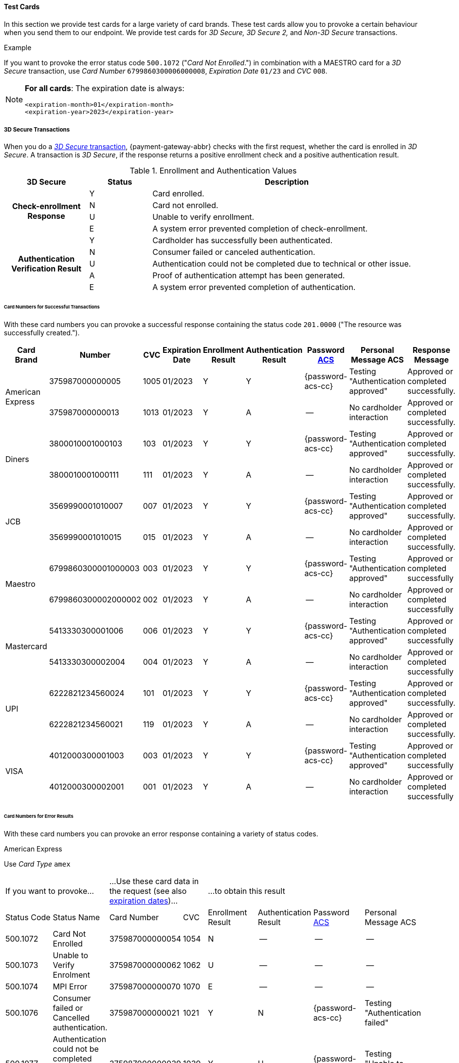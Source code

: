[#API_CC_TestCards]
==== Test Cards

In this section we provide test cards for a large variety of card brands. These
test cards allow you to provoke a certain behaviour when you send them to our
endpoint. We provide test cards for _3D Secure,_ _3D Secure 2,_ and _Non-3D Secure_ transactions.

.Example
If you want to provoke the error status code ``500.1072`` ("_Card Not Enrolled_.")
in combination with a MAESTRO card for a _3D Secure_ transaction, use
_Card Number_ ``6799860300006000008``, _Expiration Date_ ``01/23`` and _CVC_ ``008``.

[#API_CC_TestCards_ExpirationDates]
[NOTE]
====
*For all cards*: The expiration date is always:
----
<expiration-month>01</expiration-month>
<expiration-year>2023</expiration-year>
----
====

[#API_CC_TestCards_3D]
===== 3D Secure Transactions

When you do a <<CreditCard_PaymentFeatures_3DSecure, _3D Secure_ transaction>>,
{payment-gateway-abbr} checks with the first request, whether the card is enrolled in _3D Secure_.
A transaction is _3D Secure_, if the response returns a positive enrollment
check and a positive authentication result.

.Enrollment and Authentication Values

[cols="20,15,65"]
|===
| 3D Secure h| Status h| Description

.4+h|Check-enrollment Response
|Y
|Card enrolled.

|N
|Card not enrolled.

|U
|Unable to verify enrollment.

|E
|A system error prevented completion of check-enrollment.

.5+h|Authentication Verification Result
|Y
|Cardholder has successfully been authenticated.

|N
|Consumer failed or canceled authentication.

|U
|Authentication could not be completed due to technical or other issue.

|A
|Proof of authentication attempt has been generated.

|E
|A system error prevented completion of authentication.
|===

[#API_CC_TestCards_3D_Success]
[discrete]
====== Card Numbers for Successful Transactions

With these card numbers you can provoke a successful response containing the
status code ``201.0000`` ("The resource was successfully created.").


[cols="12,10,5,8,10,10,10,15,20"]
|===
h| Card Brand h| Number h| CVC h| Expiration Date h| Enrollment Result h| Authentication Result
h| Password <<CreditCard_PaymentFeatures_3DSecure_CustomerACS, ACS>>
h| Personal Message ACS h| Response Message

.2+| American Express | 375987000000005 | 1005 | 01/2023 | Y | Y | {password-acs-cc}| Testing "Authentication approved" | Approved or completed successfully.
| 375987000000013 | 1013 | 01/2023| Y | A |--  | No cardholder interaction | Approved or completed successfully.
.2+| Diners | 3800010001000103 | 103 | 01/2023| Y | Y | {password-acs-cc}| Testing "Authentication approved" | Approved or completed successfully.
| 3800010001000111 | 111 | 01/2023| Y | A | -- | No cardholder interaction | Approved or completed successfully.
.2+| JCB | 3569990001010007 | 007 | 01/2023| Y | Y |{password-acs-cc}  | Testing "Authentication approved" | Approved or completed successfully.
| 3569990001010015 | 015 | 01/2023| Y | A | -- | No cardholder interaction | Approved or completed successfully.
.2+| Maestro | 6799860300001000003 | 003 | 01/2023| Y | Y | {password-acs-cc} | Testing "Authentication approved" | Approved or completed successfully
| 6799860300002000002 | 002 | 01/2023| Y | A | -- | No cardholder interaction | Approved or completed successfully
.2+| Mastercard | 5413330300001006 | 006 | 01/2023| Y | Y | {password-acs-cc} | Testing "Authentication approved" | Approved or completed successfully
| 5413330300002004 | 004 | 01/2023| Y | A | -- | No cardholder interaction | Approved or completed successfully
.2+| UPI | 6222821234560024 | 101 | 01/2023| Y | Y | {password-acs-cc} | Testing "Authentication approved" | Approved or completed successfully.
| 6222821234560021 | 119 | 01/2023| Y | A | -- | No cardholder interaction | Approved or completed successfully.
.2+| VISA | 4012000300001003 | 003 | 01/2023| Y | Y | {password-acs-cc} | Testing "Authentication approved" | Approved or completed successfully
| 4012000300002001 | 001 | 01/2023| Y | A | -- | No cardholder interaction | Approved or completed successfully
|===

[#API_CC_TestCards_3D_Error]
[discrete]
====== Card Numbers for Error Results

With these card numbers you can provoke an error response containing a variety of
status codes.

[#API_CC_TestCards_3D_Error_AMEX]
.American Express

Use _Card Type_ ``amex``

[cols="10,10,10,5,10,10,10,10"]
|===
2+| If you want to provoke... 2+a| ...Use these card data in the request
(see also <<API_CC_TestCards_ExpirationDates, expiration dates>>)... 4+|...to obtain this result
| Status Code | Status Name | Card Number | CVC | Enrollment Result | Authentication Result
| Password <<CreditCard_PaymentFeatures_3DSecure_CustomerACS, ACS>> | Personal Message ACS
| 500.1072 | Card Not Enrolled | 375987000000054 | 1054 | N | -- | -- | --
| 500.1073 | Unable to Verify Enrolment | 375987000000062 | 1062 | U | -- | -- | --
| 500.1074 | MPI Error | 375987000000070 | 1070 | E | -- | -- | --
| 500.1076 | Consumer failed or Cancelled authentication. | 375987000000021 | 1021 | Y | N | {password-acs-cc}| Testing "Authentication failed"
| 500.1077 | Authentication could not be completed due to technical or other problem. | 375987000000039 | 1039 | Y | U | {password-acs-cc}| Testing "Unable to authenticate"
|===

[#API_CC_TestCards_3D_Error_Diners]
.Diners

Use _Card Type_ ``diners``

[cols="10,10,10,5,10,10,10,10"]
|===
2+| If you want to provoke... 2+a| ...Use these card data in the request
(see also <<API_CC_TestCards_ExpirationDates, expiration dates>>)... 4+|...to obtain this result
| Status Code | Status Name | Card Number | CVC | Enrollment Result | Authentication Result
| Password <<CreditCard_PaymentFeatures_3DSecure_CustomerACS, ACS>> | Personal Message ACS
| 500.1072 | Card Not Enrolled | 3800010001000152 | 152 | N | -- | -- | --
| 500.1073 | Unable to Verify Enrolment | 3800010001000160 | 160 | U | -- | -- | --
| 500.1074 | MPI Error | 3800010001000178 | 178 | E | -- | -- | --
| 500.1076 | Consumer failed or Cancelled authentication. | 3800010001000129 | 129 | Y | N | {password-acs-cc} | Testing "Authentication failed"
| 500.1077 | Authentication could not be completed due to technical or other problem. | 3800010001000137 | 137 | Y | U | {password-acs-cc} | Testing "Unable to authenticate"
|===

[#API_CC_TestCards_3D_Error_JCB]
.JCB

Use _Card Type_ ``jcb``

[cols="10,10,10,5,10,10,10,10"]
|===
2+| If you want to provoke... 2+a| ...Use these card data in the request
(see also <<API_CC_TestCards_ExpirationDates, expiration dates>>)... 4+|...to obtain this result
| Status Code | Status Name | Card Number | CVC | Enrollment Result | Authentication Result
| Password <<CreditCard_PaymentFeatures_3DSecure_CustomerACS, ACS>> | Personal Message ACS
| 500.1072 | Card Not Enrolled | 3569990001010056 | 056 | N | -- | -- | --
| 500.1073 | Unable to Verify Enrolment | 3569990001010064 | 064 | U | -- | -- | --
| 500.1074 | MPI Error | 3569990001010072 | 072 | E | -- | -- | --
| 500.1076 | Consumer failed or Cancelled authentication. | 3569990001010023 | 023 | Y | N | {password-acs-cc} | Testing "Authentication failed"
| 500.1077 | Authentication could not be completed due to technical or other problem. | 3569990001010031 | 031 | Y | U | {password-acs-cc}| Testing "Unable to authenticate"
|===

[#API_CC_TestCards_3D_Error_Maestro]
.Maestro

Use _Card Type_ ``maestro``

[cols="10,10,10,5,10,10,10,10"]
|===
2+| If you want to provoke... 2+a| ...Use these card data in the request
(see also <<API_CC_TestCards_ExpirationDates, expiration dates>>)... 4+|...to obtain this result
| Status Code | Status Name | Card Number | CVC | Enrollment Result | Authentication Result
| Password <<CreditCard_PaymentFeatures_3DSecure_CustomerACS, ACS>> | Personal Message ACS
| 500.1072 | Card Not Enrolled | 6799860300006000008 | 008 | N | -- | -- | --
| 500.1073 | Unable to Verify Enrolment | 6799860300007000007 | 007 | U | -- | -- | --
| 500.1074 | MPI Error | 6799860300008000006 | 006 | E | -- | -- | --
| 500.1076 | Consumer failed or Cancelled authentication. | 6799860300003000001 | 001 | Y | N | {password-acs-cc} | Testing "Authentication failed"
| 500.1077 | Authentication could not be completed due to technical or other problem. | 6799860300004000000 | 999 | Y | U | {password-acs-cc} | Testing "Unable to authenticate"
|===

[#API_CC_TestCards_3D_Error_Mastercard]
.Mastercard

Use _Card Type_ ``mastercard``

[cols="10,10,10,5,10,10,10,10"]
|===
2+| If you want to provoke... 2+a| ...Use these card data in the request
(see also <<API_CC_TestCards_ExpirationDates, expiration dates>>)... 4+|...to obtain this result
| Status Code | Status Name | Card Number | CVC | Enrollment Result | Authentication Result
| Password <<CreditCard_PaymentFeatures_3DSecure_CustomerACS, ACS>> | Personal Message ACS
| 500.1072 | Card Not Enrolled | 5413330300006005 | 005 | N | -- | -- | --
| 500.1073 | Unable to Verify Enrolment | 5413330300007003 | 003 | U | -- | -- | --
| 500.1074 | MPI Error | 5413330300008001 | 001 | E | -- | -- | --
| 500.1076 | Consumer failed or Cancelled authentication. | 5413330300003002 | 002 | Y | N | {password-acs-cc} | Testing "Authentication failed"
| 500.1077 | Authentication could not be completed due to technical or other problem. | 5413330300004000 | 999 | Y | U | {password-acs-cc} | Testing "Unable to authenticate"
|===

[#API_CC_TestCards_3D_Error_UPI]
.UPI

Use _Card Type_ ``upi``

[cols="10,10,10,5,10,10,10,10"]
|===
2+| If you want to provoke... 2+a| ...Use these card data in the request
(see also <<API_CC_TestCards_ExpirationDates, expiration dates>>)... 4+|...to obtain this result
| Status Code | Status Name | Card Number | CVC | Enrollment Result | Authentication Result
| Password <<CreditCard_PaymentFeatures_3DSecure_CustomerACS, ACS>> | Personal Message ACS
| 500.1072 | Card Not Enrolled | 6222821234560019 | 150 | N | -- | -- | --
| 500.1073 | Unable to Verify Enrolment | 6222821234560018 | 168 | U | -- | -- | --
| 500.1074 | MPI Error | 6222821234560020 | 176 | E | -- | -- | --
| 500.1076 | Consumer failed or Cancelled authentication. | 6222821234560022 | 127 | Y | N | {password-acs-cc} | Testing "Authentication failed"
| 500.1077 | Authentication could not be completed due to technical or other problem. | 6222821234560023 | 135 | Y | U | {password-acs-cc}| Testing "Unable to authenticate"
|===

[#API_CC_TestCards_3D_Error_Visa]
.VISA

Use _Card Type_ ``visa``

[cols="10,10,10,5,10,10,10,10"]
|===
2+| If you want to provoke... 2+a| ...Use these card data in the request
(see also <<API_CC_TestCards_ExpirationDates, expiration dates>>)... 4+|...to obtain this result
| Status Code | Status Name | Card Number | CVC | Enrollment Result | Authentication Result
| Password <<CreditCard_PaymentFeatures_3DSecure_CustomerACS, ACS>> | Personal Message ACS
| 500.1072 | Card Not Enrolled | 4012000300006002 | 002 | N | -- | -- | --
| 500.1073 | Unable to Verify Enrolment | 4012000300007000 | 999 | U | -- | -- | --
| 500.1074 | MPI Error | 4012000300008008 | 008 | E | -- | -- | --
| 500.1076 | Consumer failed or Cancelled authentication. | 4012000300003009 | 009 | Y | N | {password-acs-cc} | Testing "Authentication failed"
| 500.1077 | Authentication could not be completed due to technical or other problem. | 4012000300004007 | 007 | Y | U | {password-acs-cc} | Testing "Unable to authenticate"
|===

[#CreditCard_3DS2_TestCards]
===== 3D Secure 2 Transactions

For 3D Secure and 3D Secure 2 transactions, the first request is always a *check-enrollment.* For 3D Secure 2 enrollment checks, it is necessary to provide the ``three-d.version`` with the value ``2.1``.

CAUTION: {payment-gateway-abbr} uses the default value ``1.0`` if the version is not provided in the request.

A successful *check-enrollment* returns the ``three-d/pareq``. The PAReq is the digitally signed, base64-encoded authentication request message created by {payment-gateway}. It contains the results of the 3D Secure versioning request.

The merchant uses the PAReq for a HTTPS POST redirect of the consumer to the ACS URL, which is part of a standard 3D Secure process. The HTTPS POST redirect returns the PARes, which contains the authentication result, as part of the response.

The transaction is secured with 3D Secure 2 if the response returns a positive authentication result.

[#CreditCard_3DS2_TestCards_Key]
====== Table Key

The 3D Secure 2 test card tables deviate in a few instances from the <<API_CC_TestCards_3D, 3D Secure 1 tables>>.

- _3DS Method:_ This is an optional redirect URL to the ACS. It gathers additional browser information from the consumer, i.e. the device fingerprint. This happens prior to authentication to facilitate the transaction risk assessment.
- _Authentication Result:_ 3D Secure 2 includes an additional status *R* for rejected authentication.
- _Challenge:_ This column indicates whether the test card triggers an authentication challenge or not. Authentication challenges serve to provide more information about the consumer to reduce risk and fraud. No challenge allows testing of a frictionless payment flow. This is typically the case for low-value and low-risk transactions.
- _Enrollment Result:_ This is currently not present in the tables below, as the result of the *check-enrollment* is always expected to be *Y* (Card enrolled) for the test cards provided on this page.

.3DS Method
[%autowidth]
|===
|Status |Description

|Y
|The 3DS Method Completion Indicator is set to Y if the 3DS Method completes within 10 seconds.

|N
|The 3DS Method Completion Indicator is set to N if the 3DS Method does not complete in 10 seconds.

|U
|If the 3DS Method URL does not exist, the merchant will notify the 3DS server to set the 3DS Method Completion Indicator to U.
|===


.Authentication Result

[%autowidth]
|===
|Status |Description

|Y
|The consumer has been successfully authenticated.

|N
|The consumer has failed or canceled authentication.

|U
|The authentication could not be completed due to technical or other issue on an external server (e.g. 3D Secure 2 provider). The issue is indicated in ARes or RReq.

|A
|Proof of an authentication attempt has been generated. The consumer has not been authenticated, but the attempt has been registered.

|E
|A system error prevented the completion of the authentication. Please <<ContactUs, contact merchant support>>.

|R
|The authentication has been rejected. The issuer is rejecting the authentication and requests that authorisation not be attempted.
|===

To test the following 3D Secure 2 cards and transaction, please use the <<CreditCard_TestCredentials, test credentials provided for 3D Secure 1>>.

NOTE: *For all cards*: The expiration date is always: <expiration-month>01</expiration-month>, <expiration-year>2023</expiration-year>.

[#CreditCard_3DS2_TestCards_Success]
====== Successful 3D Secure 2 Transactions

.3D Secure 2 Transactions without Challenge
[%autowidth]
|===
|Card Brand |Number |CVC |3DS Method |Authentication Result |Challenge |ACS Password |ACS Message

.3+|Mastercard
|5413330300201093
|093
|N
|Y
|No
|N/A
|No consumer interaction

|5413330300201184
|184
|Y
|Y
|No
|N/A
|No consumer interaction

|5413330300201192
|192
|U
|Y
|No
|N/A
|No consumer interaction

.3+|Visa
|4012000300201090
|090
|N
|Y
|No
|N/A
|No consumer interaction

|4012000300201181
|181
|Y
|Y
|No
|N/A
|No consumer interaction

|4012000300201199
|199
|U
|Y
|No
|N/A
|No consumer interaction
|===

.3D Secure 2 Transactions with Challenge
[%autowidth]
|===
|Card Brand |Number |CVC |3DS Method |Authentication Result |Challenge |ACS Password |ACS Message

.3+|Mastercard
|5413330300201218
|218
|N
|Y
|Yes
|{password-acs-cc}
|"Authentication approved"

|5413330300201002
|002
|Y
|Y
|Yes
|{password-acs-cc}
|"Authentication approved"

|5413330300201291
|291
|U
|Y
|Yes
|{password-acs-cc}
|Testing "Authentication approved"


.3+|Visa
|4012000300201207
|207
|N
|Y
|Yes
|{password-acs-cc}
|"Authentication approved"

|4012000300201009
|009
|Y
|Y
|Yes
|{password-acs-cc}
|"Authentication approved"

|4012000300201280
|280
|U
|Y
|Yes
|{password-acs-cc}
|Testing "Authentication approved"
|===

[#CreditCard_3DS2_TestCards_Error]
====== 3D Secure 2 Transactions Resulting in an Error
With the following card numbers you can provoke error responses.

.3D Secure 2 Transactions without Challenge
[%autowidth]
|===
|Card Brand |Number |CVC |3DS Method |Authentication Result |Challenge |ACS Password |ACS Message

.12+|Mastercard
|5413330300201036
|036
|N
|U
|No
|N/A
|No consumer interaction

|5413330300201101
|101
|N
|A
|No
|N/A
|No consumer interaction

|5413330300201168
|168
|N
|R
|No
|N/A
|No consumer interaction

|5413330300201176
|176
|N
|N
|No
|N/A
|No consumer interaction

|5413330300201036
|036
|Y
|U
|No
|N/A
|No consumer interaction

|5413330300201010
|010
|Y
|A
|No
|N/A
|No consumer interaction

|5413330300201085
|085
|Y
|R
|No
|N/A
|No consumer interaction

|5413330300201028
|028
|Y
|N
|No
|N/A
|No consumer interaction

|5413330300201150
|150
|U
|U
|No
|N/A
|No consumer interaction

|5413330300201127
|127
|U
|A
|No
|N/A
|No consumer interaction

|5413330300201085
|085
|U
|R
|No
|N/A
|No consumer interaction

|5413330300201143
|143
|U
|N
|No
|N/A
|No consumer interaction

.12+|Visa
|4012000300201033
|033
|N
|U
|No
|N/A
|No consumer interaction

|4012000300201108
|108
|N
|A
|No
|N/A
|No consumer interaction

|4012000300201165
|165
|N
|R
|No
|N/A
|No consumer interaction

|4012000300201173
|173
|N
|N
|No
|N/A
|No consumer interaction

|4012000300201033
|033
|Y
|U
|No
|N/A
|No consumer interaction

|4012000300201017
|017
|Y
|A
|No
|N/A
|No consumer interaction

|4012000300201082
|082
|Y
|R
|No
|N/A
|No consumer interaction

|4012000300201025
|025
|Y
|N
|No
|N/A
|No consumer interaction

|4012000300201157
|157
|U
|U
|No
|N/A
|No consumer interaction

|4012000300201124
|124
|U
|A
|No
|N/A
|No consumer interaction

|4012000300201082
|082
|U
|R
|No
|N/A
|No consumer interaction

|4012000300201140
|140
|U
|N
|No
|N/A
|No consumer interaction
|===

.3D Secure 2 Transactions with Challenge
[%autowidth]
|===
|Card Brand |Number |CVC |3DS Method |Authentication Result |Challenge |ACS Password |ACS Message

.12+|Mastercard
|5413330300201226
|226
|N
|U
|Yes
|{password-acs-cc}
|"Unable to authenticate"

|5413330300201234
|234
|N
|A
|Yes
|{password-acs-cc}
|No consumer interaction

|5413330300201135
|135
|N
|R
|Yes
|{password-acs-cc}
|"Issuer is rejecting authentication"

|5413330300201242
|242
|N
|N
|Yes
|{password-acs-cc}
|"Authentication failed"

|5413330300201259
|259
|Y
|U
|Yes
|{password-acs-cc}
|"Unable to authenticate"

|5413330300201267
|267
|Y
|A
|Yes
|{password-acs-cc}
|No consumer interaction

|5413330300201275
|275
|Y
|R
|Yes
|{password-acs-cc}
|Testing "Issuer is rejecting authentication"

|5413330300201283
|283
|Y
|N
|Yes
|{password-acs-cc}
|Testing "Authentication failed"

|5413330300201309
|309
|U
|U
|Yes
|{password-acs-cc}
|Testing "Unable to authenticate"

|5413330300201317
|317
|U
|A
|Yes
|{password-acs-cc}
|No consumer interaction

|5413330300201325
|325
|U
|R
|Yes
|{password-acs-cc}
|Testing "Issuer is rejecting authentication"

|5413330300201333
|333
|U
|N
|Yes
|{password-acs-cc}
|Testing "Authentication failed"

.12+|Visa
|4012000300201215
|215
|N
|U
|Yes
|{password-acs-cc}
|"Unable to authenticate"

|4012000300201223
|223
|N
|A
|Yes
|{password-acs-cc}
|No consumer interaction

|4012000300201132
|132
|N
|R
|Yes
|{password-acs-cc}
|"Issuer is rejecting authentication"

|4012000300201231
|231
|N
|N
|Yes
|{password-acs-cc}
|"Authentication failed"

|4012000300201249
|249
|Y
|U
|Yes
|{password-acs-cc}
|"Unable to authenticate"

|4012000300201256
|256
|Y
|A
|Yes
|{password-acs-cc}
|No consumer interaction

|4012000300201264
|264
|Y
|R
|Yes
|{password-acs-cc}
|Testing "Issuer is rejecting authentication"

|4012000300201272
|272
|Y
|N
|Yes
|{password-acs-cc}
|Testing "Authentication failed"

|4012000300201298
|298
|U
|U
|Yes
|{password-acs-cc}
|Testing "Unable to authenticate"

|4012000300201306
|306
|U
|A
|Yes
|{password-acs-cc}
|No consumer interaction

|4012000300201314
|314
|U
|R
|Yes
|{password-acs-cc}
|Testing "Issuer is rejecting authentication"

|4012000300201322
|322
|U
|N
|Yes
|{password-acs-cc}
|Testing "Authentication failed"
|===

[#API_CC_TestCards_Non3D_Process]
===== Non-3D Secure Transactions

This section provides card numbers and CVCs which you can use to provoke certain
Non-3D responses.
To obtain the required response, send a
<<CreditCard_TransactionTypes_Purchase_SendingData_PurchaseUsingCardData, _purchase_>>
request to our endpoint using the corresponding card details provided here.

For example: If you want to provoke the message "The card type is not processed
by the authorization center.  Please contact technical support."
(Status Code = ``500.1061``) for a MAESTRO card,
send a _purchase_ request and use the Card Number ``6333111900920000``,
Expiration Date ``01/23`` and CVC ``999``.
See details for <<API_CC_TestCards_ExpirationDates, expiration date>>.

[#API_CC_TestCards_Non3D_Success]
====== Card Numbers for Successful Transactions
.Status Code 201.0000

The resource was successfully created.

[cols="30,30,10,30"]
|===
| Card Brand | Card Number | CVC | Card Type

| American Express | 375000010000005 | 0005	 | ``amex``
| Diners | 38000001000005 | 005 | ``diners``
| JCB | 3541590100000009	 | 009 | ``jcb``
| Maestro | 6333110100000001 | 001 | ``maestro``
| Mastercard | 5413330100000000 | 999 | ``mastercard``
| VISA | 4012000100000007 | 007 | ``visa``
|===

[#API_CC_TestCards_Non3D_Error]
====== Card Numbers for Error Results

[#API_CC_TestCards_Non3D_Error_AMEX]
.American Express

Use _Card Type_ ``amex``

[cols="5,50,15,5"]
|===
2+| If you want to provoke... 2+a| ...Use these card data in the request
(see also <<API_CC_TestCards_ExpirationDates, expiration dates>>)...
h| Status Code h| Status Name h| Card Number h| CVC
| 500.1054 | The acquirer returned Pick up card. Please check with Issuer, or use different card. | 375000040004001 | 4001
| 500.1060 | The acquirer returned Transaction Type not accepted. Please contact technical support. | 375000130040006 | 0006
| 500.1061 | The card type is not processed by the authorization center. Please contact technical support. | 375000190092004 |2004
| 500.1062 | The acquirer returned Expired Card. Please check your input or use different card. | 375000110033005 | 3005
| 500.1063 | The acquirer returned Call Voice-authorization number, Initialization Data. Please check with Issuer. | 375000020002009 | 2009
| 500.1066 | The acquirer returned Restricted Card. Try another card. Please check with Issuer, or use different card. | 375000170062001 | 2001
| 500.1067 | The acquirer returned Card issuer temporarily not reachable. Please try again later. | 375000180091008 | 1008
| 500.1068 | The acquirer returned Processing temporarily not possible. Please try again later. | 375000200096003 | 6003
| 500.1072 | Card not enrolled: The card is not enrolled / the cardholder is not participating in the 3D Secure program. | 375000150056007 | 6007
| 500.1091 | Suspicion of Manipulation. Please check with Issuer, or use different card. | 375000120034001 | 4001
| 500.1094 | The Merchant Account is not properly configured for processing. Please contact technical support. | 375000030003005 | 3005
| 500.1099 | Transaction processing refused. Please contact technical support. | 375000090021004 |1004
| 500.1109 | Malformed/Invalid Parameter. Please check your input. | 375000070013005 |3005
| 500.1117 | Terminal ID Unknown Please contact technical support. | 375000160058001 |8001
| 500.1118 | Invalid Transaction Please check your input or use different card. | 375000060012009 |2009
| 500.1156 | The issuer returned Declined. Please check with Issuer, or use different card. | 375000050005005 |5005
| 500.1157 | The issuer returned Stolen Card. Please check with Issuer, or use different card. | 375000140043008 | 3008
| 500.1159 | The issuer returned Invalid Card. Please check your input or use different card. | 375000080014001 | 4001
|===

[#API_CC_TestCards_Non3D_Error_Diners]
.Diners

Use _Card Type_ ``diners``

[cols="5,50,15,5"]
|===
2+| If you want to provoke... 2+a| ...Use these card data in the request
(see also <<API_CC_TestCards_ExpirationDates, expiration dates>>)...
h| Status Code h| Status Name h| Card Number h| CVC
| 500.1054 | The acquirer returned Pick up card. Please check with Issuer, or use different card. | 38000004000408 | 408
| 500.1060 | The acquirer returned Transaction Type not accepted. Please contact technical support. | 38000013004003 | 003
| 500.1061 | The card type is not processed by the authorization center. Please contact technical support. | 38000019009204 | 204
| 500.1062 | The acquirer returned Expired Card. Please check your input or use different card. | 38000011003304 | 304
| 500.1063 | The acquirer returned Call Voice-authorization number, Initialization Data. Please check with Issuer. | 38000002000202 | 202
| 500.1066 | The acquirer returned Restricted Card. Try another card. Please check with Issuer, or use different card. | 38000017006202 | 202
| 500.1067 | The acquirer returned Card issuer temporarily not reachable. Please try again later. | 38000018009106 | 106
| 500.1068 | The acquirer returned Processing temporarily not possible. Please try again later. | 38000020009607 | 607
| 500.1072 | Card not enrolled: The card is not enrolled / the cardholder is not participating in the 3D Secure program. | 38000015005602 | 602
| 500.1091 | Suspicion of Manipulation. Please check with Issuer, or use different card. | 38000012003402 | 402
| 500.1094 | The Merchant Account is not properly configured for processing. Please contact technical support. | 38000003000300 | 300
| 500.1099 | Transaction processing refused. Please contact technical support. | 38000009002102 | 102
| 500.1109 | Malformed/Invalid Parameter. Please check your input. | 38000007001304 | 304
| 500.1117 | Terminal ID Unknown Please contact technical support. | 38000016005809 | 809
| 500.1118 | Invalid Transaction Please check your input or use different card. | 38000006001206 | 206
| 500.1156 | The issuer returned Declined. Please check with Issuer, or use different card. | 38000005000506 | 506
| 500.1157 | The issuer returned Stolen Card. Please check with Issuer, or use different card. | 38000014004309 | 309
| 500.1159 | The issuer returned Invalid Card. Please check your input or use different card. | 38000008001402 | 402
|===

[#API_CC_TestCards_Non3D_Error_JCB]
.JCB

Use _Card Type_ ``jcb``

[cols="5,50,15,5"]
|===
2+| If you want to provoke... 2+a| ...Use these card data in the request
(see also <<API_CC_TestCards_ExpirationDates, expiration dates>>)...
h| Status Code h| Status Name h| Card Number h| CVC
| 500.1054 | The acquirer returned Pick up card. Please check with Issuer, or use different card. | 3541590400040002 | 002
| 500.1060 | The acquirer returned Transaction Type not accepted. Please contact technical support. | 3541591300400007 | 007
| 500.1061 | The card type is not processed by the authorization center. Please contact technical support. | 3541591900920008 | 008
| 500.1062 | The acquirer returned Expired Card. Please check your input or use different card. | 3541591100330008 | 008
| 500.1063 | The acquirer returned Call Voice-authorization number, Initialization Data. Please check with Issuer. | 3541590200020006 |006
| 500.1066 | The acquirer returned Restricted Card. Try another card. Please check with Issuer, or use different card. | 3541591700620006 | 006
| 500.1067 | The acquirer returned Card issuer temporarily not reachable. Please try again later. | 3541591800910000 | 999
| 500.1068 | The acquirer returned Processing temporarily not possible. Please try again later. | 3541592000960001 | 001
| 500.1072 | Card not enrolled: The card is not enrolled / the cardholder is not participating in the 3D Secure program. | 3541591500560006 | 006
| 500.1091 | Suspicion of Manipulation. Please check with Issuer, or use different card. | 3541591200340006 | 006
| 500.1094 | The Merchant Account is not properly configured for processing. Please contact technical support. | 3541590300030004 | 004
| 500.1099 | Transaction processing refused. Please contact technical support. | 3541590900210006 | 006
| 500.1109 | Malformed/Invalid Parameter. Please check your input. | 3541590700130008 | 008
| 500.1117 | Terminal ID Unknown Please contact technical support. | 3541591600580003 | 003
| 500.1118 | Invalid Transaction Please check your input or use different card. | 3541590600120000 | 999
| 500.1156 | The issuer returned Declined. Please check with Issuer, or use different card. | 3541590500050000 | 999
| 500.1157 | The issuer returned Stolen Card. Please check with Issuer, or use different card. | 3541591400430003 | 003
| 500.1159 | The issuer returned Invalid Card. Please check your input or use different card. | 3541590800140006 | 006
|===

[#API_CC_TestCards_Non3D_Error_Maestro]
.Maestro

Use _Card Type_ ``maestro``

[cols="5,50,15,5"]
|===
2+| If you want to provoke... 2+a| ...Use these card data in the request
(see also <<API_CC_TestCards_ExpirationDates, expiration dates>>)...
h| Status Code h| Status Name h| Card Number h| CVC
| 500.1054 | The acquirer returned Pick up card. Please check with Issuer, or use different card. | 6333110400040004 | 004
| 500.1060 | The acquirer returned Transaction Type not accepted. Please contact technical support. | 6333111300400009 | 009
| 500.1061 | The card type is not processed by the authorization center. Please contact technical support. | 6333111900920000 | 999
| 500.1062 | The acquirer returned Expired Card. Please check your input or use different card. | 6333111100330000 | 999
| 500.1063 | The acquirer returned Call Voice-authorization number, Initialization Data. Please check with Issuer. | 6333110200020008 | 008
| 500.1066 | The acquirer returned Restricted Card. Try another card. Please check with Issuer, or use different card. | 6333111700620008 | 008
| 500.1067 | The acquirer returned Card issuer temporarily not reachable. Please try again later. | 6333111800910002 | 002
| 500.1068 | The acquirer returned Processing temporarily not possible. Please try again later. | 6333112000960003 | 003
| 500.1072 | Card not enrolled: The card is not enrolled / the cardholder is not participating in the 3D Secure program. | 6333111500560008 | 008
| 500.1091 | Suspicion of Manipulation. Please check with Issuer, or use different card. | 6333111200340008 | 008
| 500.1094 | The Merchant Account is not properly configured for processing. Please contact technical support. | 6333110300030006 | 006
| 500.1099 | Transaction processing refused. Please contact technical support. | 6333110900210008 | 008
| 500.1109 | Malformed/Invalid Parameter. Please check your input. | 6333110700130000 | 999
| 500.1117 | Terminal ID Unknown Please contact technical support. | 6333111600580005 | 005
| 500.1118 | Invalid Transaction Please check your input or use different card. | 6333110600120002 | 002
| 500.1156 | The issuer returned Declined. Please check with Issuer, or use different card. | 6333110500050002 | 002
| 500.1157 | The issuer returned Stolen Card. Please check with Issuer, or use different card. | 6333111400430005 | 005
| 500.1159 | The issuer returned Invalid Card. Please check your input or use different card. | 6333110800140008 | 008
|===

[#API_CC_TestCards_Non3D_Error_Mastercard]
.Mastercard

Use _Card Type_ ``mastercard``

[cols="5,50,15,5"]
|===
2+| If you want to provoke... 2+a| ...Use these card data in the request
(see also <<API_CC_TestCards_ExpirationDates, expiration dates>>)...
h| Status Code h| Status Name h| Card Number h| CVC
| 500.1054 | The acquirer returned Pick up card. Please check with Issuer, or use different card. | 5413330400040003 | 003
| 500.1060 | The acquirer returned Transaction Type not accepted. Please contact technical support. | 5413331300400008 | 008
| 500.1061 | The card type is not processed by the authorization center. Please contact technical support. | 5413331900920009 | 009
| 500.1062 | The acquirer returned Expired Card. Please check your input or use different card. | 5413331100330009 | 009
| 500.1063 | The acquirer returned Call Voice-authorization number, Initialization Data. Please check with Issuer. | 5413330200020007 | 007
| 500.1066 | The acquirer returned Restricted Card. Try another card. Please check with Issuer, or use different card. | 5413331700620007 | 007
| 500.1067 | The acquirer returned Card issuer temporarily not reachable. Please try again later. | 5413331800910001 | 001
| 500.1068 | The acquirer returned Processing temporarily not possible. Please try again later. | 5413332000960002 | 002
| 500.1072 | Card not enrolled: The card is not enrolled / the cardholder is not participating in the 3D Secure program. | 5413331500560007 | 007
| 500.1091 | Suspicion of Manipulation. Please check with Issuer, or use different card. | 5413331200340007 | 007
| 500.1094 | The Merchant Account is not properly configured for processing. Please contact technical support. | 5413330300030005 | 005
| 500.1099 | Transaction processing refused. Please contact technical support. | 5413330900210007 | 007
| 500.1109 | Malformed/Invalid Parameter. Please check your input. | 5413330700130009 | 009
| 500.1117 | Terminal ID Unknown Please contact technical support. | 5413331600580004 | 004
| 500.1118 | Invalid Transaction Please check your input or use different card. | 5413330600120001 | 001
| 500.1156 | The issuer returned Declined. Please check with Issuer, or use different card. | 5413330500050001 | 001
| 500.1157 | The issuer returned Stolen Card. Please check with Issuer, or use different card. | 5413331400430004 | 004
| 500.1159 | The issuer returned Invalid Card. Please check your input or use different card. | 5413330800140007 | 007
|===

[#API_CC_TestCards_Non3D_Error_Visa]
.VISA

Use _Card Type_ ``visa``

[cols="5,50,15,5"]
|===
2+| If you want to provoke... 2+a| ...Use these card data in the request
(see also <<API_CC_TestCards_ExpirationDates, expiration dates>>)...
h| Status Code h| Status Name h| Card Number h| CVC
| 500.1054 | The acquirer returned Pick up card. Please check with Issuer, or use different card. | 4012000400040000 | 999
| 500.1060 | The acquirer returned Transaction Type not accepted. Please contact technical support. | 4012001300400005 | 005
| 500.1061 | The card type is not processed by the authorization center. Please contact technical support. | 4012001900920006 | 006
| 500.1062 | The acquirer returned Expired Card. Please check your input or use different card. | 4012001100330006 | 006
| 500.1063 | The acquirer returned Call Voice-authorization number, Initialization Data. Please check with Issuer. | 4012000200020004 | 004
| 500.1066 | The acquirer returned Restricted Card. Try another card. Please check with Issuer, or use different card. | 4012001700620004 | 004
| 500.1067 | The acquirer returned Card issuer temporarily not reachable. Please try again later. | 4012001800910008 | 008
| 500.1068 | The acquirer returned Processing temporarily not possible. Please try again later. | 4012002000960009 | 009
| 500.1072 | Card not enrolled: The card is not enrolled / the cardholder is not participating in the 3D Secure program. | 4012001500560004 | 004
| 500.1091 | Suspicion of Manipulation. Please check with Issuer, or use different card. | 4012001200340004 | 004
| 500.1094 | The Merchant Account is not properly configured for processing. Please contact technical support. | 4012000300030002 | 002
| 500.1099 | Transaction processing refused. Please contact technical support. | 4012000900210004 | 004
| 500.1109 | Malformed/Invalid Parameter. Please check your input. | 4012000700130006 | 006
| 500.1117 | Terminal ID Unknown Please contact technical support. | 4012001600580001 | 001
| 500.1118 | Invalid Transaction Please check your input or use different card. | 4012000600120008 | 008
| 500.1156 | The issuer returned Declined. Please check with Issuer, or use different card. | 4012000500050008 | 008
| 500.1157 | The issuer returned Stolen Card. Please check with Issuer, or use different card. | 4012001300430002 | 002
| 500.1159 | The issuer returned Invalid Card. Please check your input or use different card. | 4012000800140004 | 004
|===

//-
